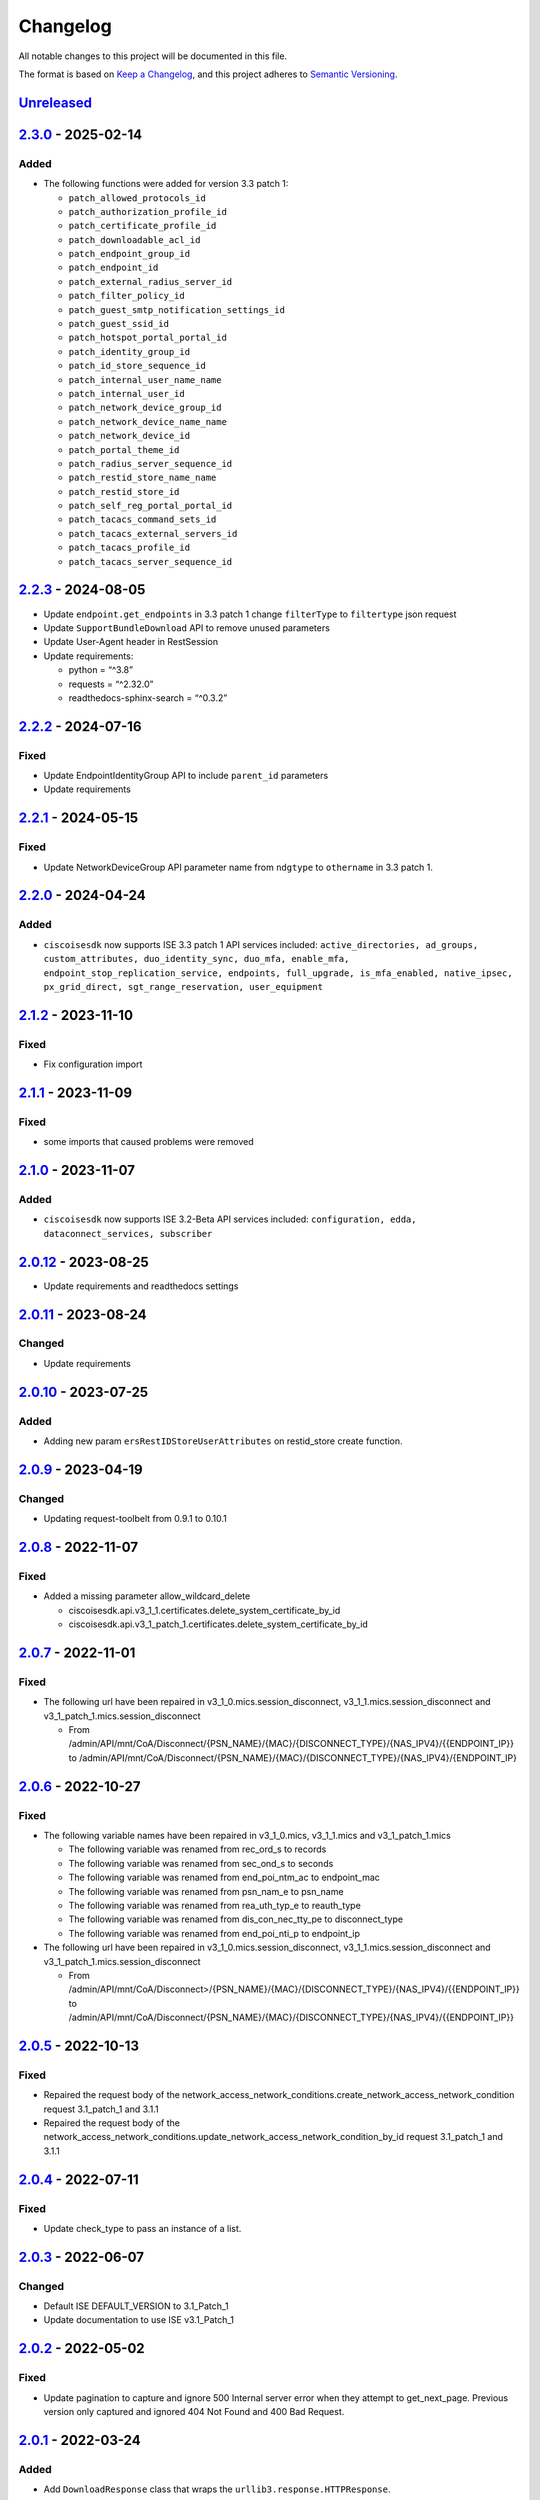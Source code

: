 Changelog
=========

All notable changes to this project will be documented in this file.

The format is based on `Keep a
Changelog <https://keepachangelog.com/en/1.0.0/>`__, and this project
adheres to `Semantic
Versioning <https://semver.org/spec/v2.0.0.html>`__.

`Unreleased <https://github.com/CiscoISE/ciscoisesdk/compare/v2.3.0...develop>`__
---------------------------------------------------------------------------------

`2.3.0 <https://github.com/CiscoISE/ciscoisesdk/compare/v2.2.3...v2.3.0>`__ - 2025-02-14
----------------------------------------------------------------------------------------

Added
~~~~~

- The following functions were added for version 3.3 patch 1:

  - ``patch_allowed_protocols_id``
  - ``patch_authorization_profile_id``
  - ``patch_certificate_profile_id``
  - ``patch_downloadable_acl_id``
  - ``patch_endpoint_group_id``
  - ``patch_endpoint_id``
  - ``patch_external_radius_server_id``
  - ``patch_filter_policy_id``
  - ``patch_guest_smtp_notification_settings_id``
  - ``patch_guest_ssid_id``
  - ``patch_hotspot_portal_portal_id``
  - ``patch_identity_group_id``
  - ``patch_id_store_sequence_id``
  - ``patch_internal_user_name_name``
  - ``patch_internal_user_id``
  - ``patch_network_device_group_id``
  - ``patch_network_device_name_name``
  - ``patch_network_device_id``
  - ``patch_portal_theme_id``
  - ``patch_radius_server_sequence_id``
  - ``patch_restid_store_name_name``
  - ``patch_restid_store_id``
  - ``patch_self_reg_portal_portal_id``
  - ``patch_tacacs_command_sets_id``
  - ``patch_tacacs_external_servers_id``
  - ``patch_tacacs_profile_id``
  - ``patch_tacacs_server_sequence_id``

.. _section-1:

`2.2.3 <https://github.com/CiscoISE/ciscoisesdk/compare/v2.2.2...v2.2.3>`__ - 2024-08-05
----------------------------------------------------------------------------------------

- Update ``endpoint.get_endpoints`` in 3.3 patch 1 change ``filterType``
  to ``filtertype`` json request
- Update ``SupportBundleDownload`` API to remove unused parameters
- Update User-Agent header in RestSession
- Update requirements:

  - python = “^3.8”
  - requests = “^2.32.0”
  - readthedocs-sphinx-search = “^0.3.2”

.. _section-2:

`2.2.2 <https://github.com/CiscoISE/ciscoisesdk/compare/v2.2.1...v2.2.2>`__ - 2024-07-16
----------------------------------------------------------------------------------------

Fixed
~~~~~

- Update EndpointIdentityGroup API to include ``parent_id`` parameters
- Update requirements

.. _section-3:

`2.2.1 <https://github.com/CiscoISE/ciscoisesdk/compare/v2.2.0...v2.2.1>`__ - 2024-05-15
----------------------------------------------------------------------------------------

.. _fixed-1:

Fixed
~~~~~

- Update NetworkDeviceGroup API parameter name from ``ndgtype`` to
  ``othername`` in 3.3 patch 1.

.. _section-4:

`2.2.0 <https://github.com/CiscoISE/ciscoisesdk/compare/v2.1.2...v2.2.0>`__ - 2024-04-24
----------------------------------------------------------------------------------------

.. _added-1:

Added
~~~~~

- ``ciscoisesdk`` now supports ISE 3.3 patch 1 API services included:
  ``active_directories, ad_groups, custom_attributes, duo_identity_sync, duo_mfa, enable_mfa, endpoint_stop_replication_service, endpoints, full_upgrade, is_mfa_enabled, native_ipsec, px_grid_direct, sgt_range_reservation, user_equipment``

.. _section-5:

`2.1.2 <https://github.com/CiscoISE/ciscoisesdk/compare/v2.1.1...v2.1.2>`__ - 2023-11-10
----------------------------------------------------------------------------------------

.. _fixed-2:

Fixed
~~~~~

- Fix configuration import

.. _section-6:

`2.1.1 <https://github.com/CiscoISE/ciscoisesdk/compare/v2.1.0...v2.1.1>`__ - 2023-11-09
----------------------------------------------------------------------------------------

.. _fixed-3:

Fixed
~~~~~

- some imports that caused problems were removed

.. _section-7:

`2.1.0 <https://github.com/CiscoISE/ciscoisesdk/compare/v2.0.12...v2.1.0>`__ - 2023-11-07
-----------------------------------------------------------------------------------------

.. _added-2:

Added
~~~~~

- ``ciscoisesdk`` now supports ISE 3.2-Beta API services included:
  ``configuration, edda, dataconnect_services, subscriber``

.. _section-8:

`2.0.12 <https://github.com/CiscoISE/ciscoisesdk/compare/v2.0.11...v2.0.12>`__ - 2023-08-25
-------------------------------------------------------------------------------------------

- Update requirements and readthedocs settings

.. _section-9:

`2.0.11 <https://github.com/CiscoISE/ciscoisesdk/compare/v2.0.10...v2.0.11>`__ - 2023-08-24
-------------------------------------------------------------------------------------------

Changed
~~~~~~~

- Update requirements

.. _section-10:

`2.0.10 <https://github.com/CiscoISE/ciscoisesdk/compare/v2.0.9...v2.0.10>`__ - 2023-07-25
------------------------------------------------------------------------------------------

.. _added-3:

Added
~~~~~

- Adding new param ``ersRestIDStoreUserAttributes`` on restid_store
  create function.

.. _section-11:

`2.0.9 <https://github.com/CiscoISE/ciscoisesdk/compare/v2.0.8...v2.0.9>`__ - 2023-04-19
----------------------------------------------------------------------------------------

.. _changed-1:

Changed
~~~~~~~

- Updating request-toolbelt from 0.9.1 to 0.10.1

.. _section-12:

`2.0.8 <https://github.com/CiscoISE/ciscoisesdk/compare/v2.0.7...v2.0.8>`__ - 2022-11-07
----------------------------------------------------------------------------------------

.. _fixed-4:

Fixed
~~~~~

- Added a missing parameter allow_wildcard_delete

  - ciscoisesdk.api.v3_1_1.certificates.delete_system_certificate_by_id
  - ciscoisesdk.api.v3_1_patch_1.certificates.delete_system_certificate_by_id

.. _section-13:

`2.0.7 <https://github.com/CiscoISE/ciscoisesdk/compare/v2.0.6...v2.0.7>`__ - 2022-11-01
----------------------------------------------------------------------------------------

.. _fixed-5:

Fixed
~~~~~

- The following url have been repaired in
  v3_1_0.mics.session_disconnect, v3_1_1.mics.session_disconnect and
  v3_1_patch_1.mics.session_disconnect

  - From
    /admin/API/mnt/CoA/Disconnect/{PSN_NAME}/{MAC}/{DISCONNECT_TYPE}/{NAS_IPV4}/{{ENDPOINT_IP}}
    to
    /admin/API/mnt/CoA/Disconnect/{PSN_NAME}/{MAC}/{DISCONNECT_TYPE}/{NAS_IPV4}/{ENDPOINT_IP}

.. _section-14:

`2.0.6 <https://github.com/CiscoISE/ciscoisesdk/compare/v2.0.5...v2.0.6>`__ - 2022-10-27
----------------------------------------------------------------------------------------

.. _fixed-6:

Fixed
~~~~~

- The following variable names have been repaired in v3_1_0.mics,
  v3_1_1.mics and v3_1_patch_1.mics

  - The following variable was renamed from rec_ord_s to records
  - The following variable was renamed from sec_ond_s to seconds
  - The following variable was renamed from end_poi_ntm_ac to
    endpoint_mac
  - The following variable was renamed from psn_nam_e to psn_name
  - The following variable was renamed from rea_uth_typ_e to reauth_type
  - The following variable was renamed from dis_con_nec_tty_pe to
    disconnect_type
  - The following variable was renamed from end_poi_nti_p to endpoint_ip

- The following url have been repaired in
  v3_1_0.mics.session_disconnect, v3_1_1.mics.session_disconnect and
  v3_1_patch_1.mics.session_disconnect

  - From
    /admin/API/mnt/CoA/Disconnect>/{PSN_NAME}/{MAC}/{DISCONNECT_TYPE}/{NAS_IPV4}/{{ENDPOINT_IP}}
    to
    /admin/API/mnt/CoA/Disconnect/{PSN_NAME}/{MAC}/{DISCONNECT_TYPE}/{NAS_IPV4}/{{ENDPOINT_IP}}

.. _section-15:

`2.0.5 <https://github.com/CiscoISE/ciscoisesdk/compare/v2.0.4...v2.0.5>`__ - 2022-10-13
----------------------------------------------------------------------------------------

.. _fixed-7:

Fixed
~~~~~

- Repaired the request body of the
  network_access_network_conditions.create_network_access_network_condition
  request 3.1_patch_1 and 3.1.1
- Repaired the request body of the
  network_access_network_conditions.update_network_access_network_condition_by_id
  request 3.1_patch_1 and 3.1.1

.. _section-16:

`2.0.4 <https://github.com/CiscoISE/ciscoisesdk/compare/v2.0.3...v2.0.4>`__ - 2022-07-11
----------------------------------------------------------------------------------------

.. _fixed-8:

Fixed
~~~~~

- Update check_type to pass an instance of a list.

.. _section-17:

`2.0.3 <https://github.com/CiscoISE/ciscoisesdk/compare/v2.0.2...v2.0.3>`__ - 2022-06-07
----------------------------------------------------------------------------------------

.. _changed-2:

Changed
~~~~~~~

- Default ISE DEFAULT_VERSION to 3.1_Patch_1
- Update documentation to use ISE v3.1_Patch_1

.. _section-18:

`2.0.2 <https://github.com/CiscoISE/ciscoisesdk/compare/v2.0.1...v2.0.2>`__ - 2022-05-02
----------------------------------------------------------------------------------------

.. _fixed-9:

Fixed
~~~~~

- Update pagination to capture and ignore 500 Internal server error when
  they attempt to get_next_page. Previous version only captured and
  ignored 404 Not Found and 400 Bad Request.

.. _section-19:

`2.0.1 <https://github.com/CiscoISE/ciscoisesdk/compare/v2.0.0...v2.0.1>`__ - 2022-03-24
----------------------------------------------------------------------------------------

.. _added-4:

Added
~~~~~

- Add ``DownloadResponse`` class that wraps the
  ``urllib3.response.HTTPResponse``.
- Add ``filename`` optional parameter to the following functions:

  - ciscoisesdk.api.v3_1_0.certificates.Certificates.export_csr
  - ciscoisesdk.api.v3_1_0.certificates.Certificates.export_system_certificate
  - ciscoisesdk.api.v3_1_0.certificates.Certificates.export_trusted_certificate
  - ciscoisesdk.api.v3_1_0.endpoint_certificate.EndpointCertificate.create_endpoint_certificate
  - ciscoisesdk.api.v3_1_0.endpoint_certificate.EndpointCertificate.create
  - ciscoisesdk.api.v3_1_0.support_bundle_download.SupportBundleDownload.download_support_bundle
  - ciscoisesdk.api.v3_1_0.support_bundle_download.SupportBundleDownload.download
  - ciscoisesdk.api.v3_1_1.certificates.Certificates.export_csr
  - ciscoisesdk.api.v3_1_1.certificates.Certificates.export_system_certificate
  - ciscoisesdk.api.v3_1_1.certificates.Certificates.export_trusted_certificate
  - ciscoisesdk.api.v3_1_1.endpoint_certificate.EndpointCertificate.create_endpoint_certificate
  - ciscoisesdk.api.v3_1_1.endpoint_certificate.EndpointCertificate.create
  - ciscoisesdk.api.v3_1_1.support_bundle_download.SupportBundleDownload.download_support_bundle
  - ciscoisesdk.api.v3_1_1.support_bundle_download.SupportBundleDownload.download

.. _changed-3:

Changed
~~~~~~~

- Change the response of the following funtions from
  ``urllib3.response.HTTPResponse`` to a wrapper ``DownloadResponse``.

  - ciscoisesdk.api.v3_1_0.certificates.Certificates.export_csr
  - ciscoisesdk.api.v3_1_0.certificates.Certificates.export_system_certificate
  - ciscoisesdk.api.v3_1_0.certificates.Certificates.export_trusted_certificate
  - ciscoisesdk.api.v3_1_0.endpoint_certificate.EndpointCertificate.create_endpoint_certificate
  - ciscoisesdk.api.v3_1_0.endpoint_certificate.EndpointCertificate.create
  - ciscoisesdk.api.v3_1_0.support_bundle_download.SupportBundleDownload.download_support_bundle
  - ciscoisesdk.api.v3_1_0.support_bundle_download.SupportBundleDownload.download
  - ciscoisesdk.api.v3_1_1.certificates.Certificates.export_csr
  - ciscoisesdk.api.v3_1_1.certificates.Certificates.export_system_certificate
  - ciscoisesdk.api.v3_1_1.certificates.Certificates.export_trusted_certificate
  - ciscoisesdk.api.v3_1_1.endpoint_certificate.EndpointCertificate.create_endpoint_certificate
  - ciscoisesdk.api.v3_1_1.endpoint_certificate.EndpointCertificate.create
  - ciscoisesdk.api.v3_1_1.support_bundle_download.SupportBundleDownload.download_support_bundle
  - ciscoisesdk.api.v3_1_1.support_bundle_download.SupportBundleDownload.download

.. _section-20:

`2.0.0 <https://github.com/CiscoISE/ciscoisesdk/compare/v1.5.1...v2.0.0>`__ - 2022-03-24
----------------------------------------------------------------------------------------

Removed
~~~~~~~

- Removed ``access_token`` property of ``IdentityServicesEngineAPI`` and
  ``RestSession``.
- Drop ISE version 3.0.0 support.

.. _section-21:

`1.5.1 <https://github.com/CiscoISE/ciscoisesdk/compare/v1.5.0...v1.5.1>`__ - 2022-02-25
----------------------------------------------------------------------------------------

.. _changed-4:

Changed
-------

- Update docstring documentation of modules and functions.

.. _section-22:

`1.5.0 <https://github.com/CiscoISE/ciscoisesdk/compare/v1.4.2...v1.5.0>`__ - 2022-02-23
----------------------------------------------------------------------------------------

.. _changed-5:

Changed
~~~~~~~

- Marked ``access_token`` property to be removed in
  ``IdentityServicesEngineAPI`` and ``RestSession``.
- Changed the way of notifying Deprecation of version 3.0.0 of ISE from
  print to warning.
- Incremented ``IdentityServicesEngineAPI`` and ``RestSession``
  constructor parameter count.
- Changed access method an imports used for environment variables and
  default values in api/**init**.py.
- Changed ``IdentityServicesEngineAPI``\ ’s inner properties, getters,
  and setters to handle only the class itself.
- ``RestSession`` to request for a refreshed CSRF token if
  ``uses_csrf_token`` is enabled.
- Replaced the name of headers checked for ERS methods from
  “X-CSRF-TOKEN” to “X-CSRF-Token”.
- Changed ``ApiError`` message when status_code is 401 or 403 to include
  reference to ``additional_data`` property.

.. _added-5:

Added
~~~~~

- Support for “CSRF Check for Enhanced Security” for the ISE ERS API
  (`#20 <https://github.com/CiscoISE/ciscoisesdk/issues/20>`__).
- Added ``status_code`` to ``RestResponse``
  (`#22 <https://github.com/CiscoISE/ciscoisesdk/issues/22>`__).
- Support to have additional_data for ``ApiError`` when HTTP status code
  are 401 or 403
  (`#21 <https://github.com/CiscoISE/ciscoisesdk/issues/21>`__). The
  additional_data returns a string with:

  - Authorization header used.
  - X-CSRF-Token header used if it was found.
  - Username used.
  - Password used.

- Support for managing changes of the ``IdentityServicesEngineAPI``\ ’s
  properties
  (`#21 <https://github.com/CiscoISE/ciscoisesdk/issues/21>`__):

  - ``initialize_authentication`` function.
  - ``initialize_sessions`` function.
  - ``initialize_api_wrappers`` function.
  - ``reinitialize`` function.
  - ``authentication`` getter function.
  - ``perform_initialize`` getter function.
  - ``username`` getter and setter functions.
  - ``is_password`` utility function.
  - ``is_encoded_auth`` utility function.
  - ``uses_api_gateway`` getter and setter functions.
  - ``base_url`` getter and setter functions.
  - ``ui_base_url`` getter and setter functions.
  - ``ers_base_url`` getter and setter functions.
  - ``mnt_base_url`` getter and setter functions.
  - ``px_grid_base_url`` getter and setter functions.
  - ``single_request_timeout`` getter and setter functions.
  - ``wait_on_rate_limit`` getter and setter functions.
  - ``verify`` getter and setter functions.
  - ``version`` getter and setter functions.
  - ``debug`` getter and setter functions.
  - ``uses_csrf_token`` getter and setter functions.
  - ``object_factory`` getter and setter functions.
  - ``validator`` getter and setter functions.
  - ``session`` getter function.
  - ``session_ui`` getter function.
  - ``session_ers`` getter function.
  - ``session_mnt`` getter function.
  - ``session_px_grid`` getter function.
  - ``username`` getter function.
  - ``change_password`` utility setter function.
  - ``change_encoded_auth`` utility setter function.

- Added warnings for changes of the ``IdentityServicesEngineAPI``\ ’s
  properties.
- Added a test importsdk to verify the behavior between environment
  variables and module import order.
- New ``perform_initialize`` parameter for ``IdentityServicesEngineAPI``
  constructor.
- New ``uses_csrf_token`` parameter for ``IdentityServicesEngineAPI``
  constructor.
- New ``get_csrf_token`` function for ``IdentityServicesEngineAPI``.
- New ``uses_csrf_token`` and ``get_csrf_token`` parameters for
  ``RestSession`` constructor.
- New ``DEFAULT_USES_CSRF_TOKEN`` value in config.py.
- New ``IDENTITY_SERVICES_ENGINE_USES_CSRF_TOKEN`` environment variable
  in environment.py.
- New ``initialize_authentication`` function for
  ``IdentityServicesEngineAPI``.
- New ``initialize_sessions`` function for
  ``IdentityServicesEngineAPI``.
- New ``initialize_api_wrappers`` function for
  ``IdentityServicesEngineAPI``.
- New ``reinitialize`` function for ``IdentityServicesEngineAPI``.
- New ``is_password`` function for ``IdentityServicesEngineAPI``.
- New ``is_encoded_auth`` function for ``IdentityServicesEngineAPI``.
- New ``change_password`` function for ``IdentityServicesEngineAPI``.
- New ``change_encoded_auth`` function for
  ``IdentityServicesEngineAPI``.
- New ``debug`` setter funtion for ``RestSession``.
- New ``uses_csrf_token`` getter and setter funtions for
  ``RestSession``.
- New ``additional_data`` property in ``ApiError``.

.. _fixed-10:

Fixed
~~~~~

- The process that gets the environment variables now can access the
  variables set after the module is imported, and not only before it.
- Fixed the docstring tables of the API modules.

.. _section-23:

`1.4.2 <https://github.com/CiscoISE/ciscoisesdk/compare/v1.4.1...v1.4.2>`__ - 2022-02-18
----------------------------------------------------------------------------------------

.. _fixed-11:

Fixed
~~~~~

- Update pagination to capture and ignore 400 Bad Request in generators
  when they attempt to get_next_page. Previous version only captured and
  ignored 404 Not Found.

.. _section-24:

`1.4.1 <https://github.com/CiscoISE/ciscoisesdk/compare/v1.4.0...v1.4.1>`__ - 2022-01-20
----------------------------------------------------------------------------------------

.. _changed-6:

Changed
~~~~~~~

- Update module inner documentation.
- Downgrade requirements file to use poetry versions.

.. _section-25:

`1.4.0 <https://github.com/CiscoISE/ciscoisesdk/compare/v1.3.1...v1.4.0>`__ - 2022-01-19
----------------------------------------------------------------------------------------

.. _changed-7:

Changed
~~~~~~~

- Update requirements

.. _fixed-12:

Fixed
~~~~~

- Update pagination, get_next_page inner logic and location from utils
  to pagination.

.. _section-26:

`1.3.1 <https://github.com/CiscoISE/ciscoisesdk/compare/v1.3.0...v1.3.1>`__ - 2021-12-13
----------------------------------------------------------------------------------------

.. _changed-8:

Changed
~~~~~~~

- Fixes utils.get_next_page generator starting default page

.. _section-27:

`1.3.0 <https://github.com/CiscoISE/ciscoisesdk/compare/v1.2.0...v1.3.0>`__ - 2021-12-13
----------------------------------------------------------------------------------------

.. _added-6:

Added
~~~~~

- Adds licensing module
- Adds node_services module
- Adds patching module
- Adds proxy module
- Adds telemetry module
- Adds certificates.generate_self_signed_certificate function
- Adds node_deployment.make_primary function
- Adds node_deployment.make_standalone function
- Adds node_deployment.sync_node function
- Adds node_group.add_node function
- Adds node_group.get_nodes function
- Adds node_group.remove_node function
- Adds pan_ha.update_pan_ha function

.. _removed-1:

Removed
~~~~~~~

- Removes pan_ha.disable_pan_ha function
- Removes pan_ha.enable_pan_ha function
- Removes replication_status module
- Removes sync_ise_node module

.. _section-28:

`1.2.0 <https://github.com/CiscoISE/ciscoisesdk/compare/v1.1.0...v1.2.0>`__ - 2021-11-24
----------------------------------------------------------------------------------------

.. _added-7:

Added
~~~~~

- Adds notice for 3.0.0 (soon to be deprecated)
- Adds Trust Sec endpoints to ISE version 3.1.0

.. _changed-9:

Changed
~~~~~~~

- Fixes paths for Policy endpoints (get_device_admin_profiles,
  get_network_access_profiles)
- Updates ISE version 3.1.0 as separate version

.. _removed-2:

Removed
~~~~~~~

- Removes link of 3.1.0 modules to 3.0.0 version

.. _section-29:

`1.1.0 <https://github.com/CiscoISE/ciscoisesdk/compare/v1.0.1...v1.1.0>`__ - 2021-10-22
----------------------------------------------------------------------------------------

.. _added-8:

Added
~~~~~

- Link of 3.1.0 modules to 3.0.0 version

.. _changed-10:

Changed
~~~~~~~

- Default ISE DEFAULT_VERSION to 3.1.0
- Update documentation to use ISE v3.1.0

.. _section-30:

`1.0.1 <https://github.com/CiscoISE/ciscoisesdk/compare/v1.0.0...v1.0.1>`__ - 2021-09-14
----------------------------------------------------------------------------------------

.. _changed-11:

Changed
~~~~~~~

- Disabled warnings of urllib3 if verify is False

.. _section-31:

`1.0.0 <https://github.com/CiscoISE/ciscoisesdk/compare/v0.5.1...v1.0.0>`__ - 2021-07-21
----------------------------------------------------------------------------------------

.. _added-9:

Added
~~~~~

- Missing parameters for functions
- ``get_version`` functions for ERS wrapper classes.
- Missing functions:

  - AncPolicy.get_anc_policy_generator
  - BackupAndRestore.update_scheduled_config_backup
  - CertificateTemplate.get_certificate_template_generator
  - DeviceAdministrationAuthenticationRules.reset_hit_counts_device_admin_authentication_rules
  - DeviceAdministrationAuthorizationExceptionRules.reset_hit_counts_device_admin_local_exceptions
  - DeviceAdministrationAuthorizationGlobalExceptionRules.reset_hit_counts_device_admin_global_exceptions
  - DeviceAdministrationAuthorizationRules.reset_hit_counts_device_admin_authorization_rules
  - DeviceAdministrationPolicySet.reset_hit_counts_device_admin_policy_sets
  - MyDevicePortal.delete_my_device_portal_by_id
  - NetworkAccessAuthenticationRules.reset_hit_counts_network_access_authentication_rules
  - NetworkAccessAuthorizationExceptionRules.reset_hit_counts_network_access_local_exceptions
  - NetworkAccessAuthorizationRules.reset_hit_counts_network_access_authorization_rules
  - NetworkAccessPolicySet.reset_hit_counts_network_access_policy_sets
  - SessionServiceNode.get_session_service_node_generator
  - SupportBundleStatus.get_support_bundle_status_generator
  - TacacsCommandSets.get_tacacs_command_sets_generator

- Aliases for functions (eg. ``get_all``, ``get_by_id``,
  ``get_by_name``, ``update_by_id``, ``delete_by_id``, ``create``, and
  others)

.. _changed-12:

Changed
~~~~~~~

- Rename module names

  - ``deployment`` to ``pull_deployment_info``
  - ``threat`` to ``clear_threats_and_vulnerabilities``
  - ``endpoint_group`` to ``endpoint_identity_group``
  - ``identity_group`` to ``identity_groups``
  - ``identity_store_sequence`` to ``identity_sequence``
  - ``node`` to ``node_details``
  - ``endpoint_cert`` to ``endpoint_certificate``
  - ``guest_smtp_notifications`` to
    ``guest_smtp_notification_configuration``
  - ``session_service_node`` to ``psn_node_details_with_radius_service``
  - ``sg_acl`` to ``security_groups_acls``
  - ``sg_mapping_group`` to ``ip_to_sgt_mapping_group``
  - ``sg_mapping`` to ``ip_to_sgt_mapping``
  - ``sgt_vn_vlan`` to ``security_group_to_virtual_network``
  - ``sgt`` to ``security_groups``
  - ``support_bundle`` to ``support_bundle_download``,
    ``support_bundle_status`` & ``support_bundle_trigger_configuration``
  - ``version_`` to ``version_and_patch``

- Rename function names

  - (BackupAndRestore) ``schedule_config_backup`` to
    ``create_scheduled_config_backup``
  - (Certificates) ``get_csr`` to ``get_csrs``
  - (Certificates) ``get_csr_generator`` to ``get_csrs_generator``
  - (Certificates) ``renew_certificate`` to ``renew_certificates``
  - (Certificates) ``export_system_cert`` to
    ``export_system_certificate``
  - (Certificates) ``export_trusted_cert`` to
    ``export_trusted_certificate``
  - (DeviceAdministrationAuthenticationRules)
    ``create_device_admin_authentication_rules`` to
    ``create_device_admin_authentication_rule``
  - (DeviceAdministrationAuthorizationExceptionRules)
    ``delete_device_admin_policyset_global_exception_by_id`` to
    ``delete_device_admin_policy_set_global_exception_by_rule_id``
  - (DeviceAdministrationAuthorizationExceptionRules)
    ``get_device_admin_policy_set_global_exception`` to
    ``get_device_admin_policy_set_global_exception_rules``
  - (DeviceAdministrationAuthorizationExceptionRules)
    ``get_device_admin_policy_set_global_exception_by_id`` to
    ``get_device_admin_policy_set_global_exception_by_rule_id``
  - (DeviceAdministrationAuthorizationExceptionRules)
    ``update_device_admin_policyset_global_exception_by_id`` to
    ``update_device_admin_policy_set_global_exception_by_rule_id``
  - (DeviceAdministrationDictionaryAttributesList)
    ``get_device_admin_dictionaries_policyset`` to
    ``get_device_admin_dictionaries_policy_set``
  - (GuestType) ``update_guesttype_by_id`` to
    ``update_guest_type_by_id``
  - (IdentityStoreSequence) ``create_identity_store_sequence`` to
    ``create_identity_sequence``
  - (IdentityStoreSequence) ``delete_identity_store_sequence_by_id`` to
    ``delete_identity_sequence_by_id``
  - (IdentityStoreSequence) ``get_identity_store_sequence`` to
    ``get_identity_sequence``
  - (IdentityStoreSequence) ``get_identity_store_sequence_by_id`` to
    ``get_identity_sequence_by_id``
  - (IdentityStoreSequence) ``get_identity_store_sequence_by_name`` to
    ``get_identity_sequence_by_name``
  - (IdentityStoreSequence) ``get_identity_store_sequence_generator`` to
    ``get_identity_sequence_generator``
  - (IdentityStoreSequence) ``update_identity_store_sequence_by_id`` to
    ``update_identity_sequence_by_id``
  - (InternalUser) ``internaluser_by_id`` to ``get_internal_user_by_id``
  - (NetworkAccessAuthorizationGlobalExceptionRules)
    ``create_network_access_global_exception_rule`` to
    ``create_network_access_policy_set_global_exception_rule``
  - (NetworkAccessAuthorizationGlobalExceptionRules)
    ``delete_network_access_global_exception_rule_by_id`` to
    ``delete_network_access_policy_set_global_exception_rule_by_id``
  - (NetworkAccessAuthorizationGlobalExceptionRules)
    ``get_network_access_global_exception_rule_by_id`` to
    ``get_network_access_policy_set_global_exception_rule_by_id``
  - (NetworkAccessAuthorizationGlobalExceptionRules)
    ``get_network_access_global_exception_rules`` to
    ``get_network_access_policy_set_global_exception_rules``
  - (NetworkAccessAuthorizationGlobalExceptionRules)
    ``update_network_access_global_exception_rule_by_id`` to
    ``update_network_access_policy_set_global_exception_rule_by_id``
  - (DeviceAdministrationConditions)
    ``get_device_admin_conditions_for_authentication_rule`` to
    ``get_device_admin_conditions_for_authentication_rules``
  - (DeviceAdministrationConditions)
    ``get_device_admin_conditions_for_authorization_rule`` to
    ``get_device_admin_conditions_for_authorization_rules``
  - (DeviceAdministrationConditions)
    ``get_device_admin_conditions_for_policy_set`` to
    ``get_device_admin_conditions_for_policy_sets``
  - (NetworkAccessConditions)
    ``get_network_access_conditions_for_authorization_rule`` to
    ``get_network_access_conditions_for_authorization_rules``
  - (NetworkAccessConditions)
    ``get_network_access_conditions_for_policy_set`` to
    ``get_network_access_conditions_for_policy_sets``
  - (NetworkAccessDictionary)
    ``delete_network_access_dictionaries_by_name`` to
    ``delete_network_access_dictionary_by_name``
  - (NetworkAccessDictionary)
    ``update_network_access_dictionaries_by_name`` to
    ``update_network_access_dictionary_by_name``
  - (NetworkAccessDictionary)
    ``create_network_access_dictionary_attribute_for_dictionary`` to
    ``create_network_access_dictionary_attribute``
  - (NetworkAccessDictionaryAttributesList)
    ``get_network_access_dictionaries_policyset`` to
    ``get_network_access_dictionaries_policy_set``
  - (Node) ``get_node_by_id`` to ``get_node_detail_by_id``
  - (Node) ``get_node_by_name`` to ``get_node_detail_by_name``
  - (Node) ``get_nodes`` to ``get_node_details``
  - (PxGridSettings) ``autoapprove_px_grid_node`` to
    ``autoapprove_px_grid_settings``
  - (Repository) ``delete_repository_by_name`` to ``delete_repository``
  - (Repository) ``get_repository_by_name`` to ``get_repository``
  - (Repository) ``update_repository_by_name`` to ``update_repository``

.. _removed-3:

Removed
~~~~~~~

- Removed module

  - ``service``

- Removed unknown functions for the API

  - ``identity_group.delete_identity_group_by_id``
